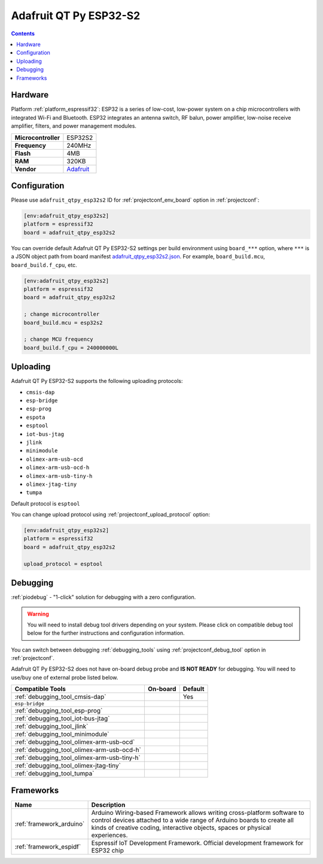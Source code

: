 ..  Copyright (c) 2014-present PlatformIO <contact@platformio.org>
    Licensed under the Apache License, Version 2.0 (the "License");
    you may not use this file except in compliance with the License.
    You may obtain a copy of the License at
       http://www.apache.org/licenses/LICENSE-2.0
    Unless required by applicable law or agreed to in writing, software
    distributed under the License is distributed on an "AS IS" BASIS,
    WITHOUT WARRANTIES OR CONDITIONS OF ANY KIND, either express or implied.
    See the License for the specific language governing permissions and
    limitations under the License.

.. _board_espressif32_adafruit_qtpy_esp32s2:

Adafruit QT Py ESP32-S2
=======================

.. contents::

Hardware
--------

Platform :ref:`platform_espressif32`: ESP32 is a series of low-cost, low-power system on a chip microcontrollers with integrated Wi-Fi and Bluetooth. ESP32 integrates an antenna switch, RF balun, power amplifier, low-noise receive amplifier, filters, and power management modules.

.. list-table::

  * - **Microcontroller**
    - ESP32S2
  * - **Frequency**
    - 240MHz
  * - **Flash**
    - 4MB
  * - **RAM**
    - 320KB
  * - **Vendor**
    - `Adafruit <https://www.adafruit.com/product/5325?utm_source=platformio.org&utm_medium=docs>`__


Configuration
-------------

Please use ``adafruit_qtpy_esp32s2`` ID for :ref:`projectconf_env_board` option in :ref:`projectconf`:

.. code-block:: ini

  [env:adafruit_qtpy_esp32s2]
  platform = espressif32
  board = adafruit_qtpy_esp32s2

You can override default Adafruit QT Py ESP32-S2 settings per build environment using
``board_***`` option, where ``***`` is a JSON object path from
board manifest `adafruit_qtpy_esp32s2.json <https://github.com/platformio/platform-espressif32/blob/master/boards/adafruit_qtpy_esp32s2.json>`_. For example,
``board_build.mcu``, ``board_build.f_cpu``, etc.

.. code-block:: ini

  [env:adafruit_qtpy_esp32s2]
  platform = espressif32
  board = adafruit_qtpy_esp32s2

  ; change microcontroller
  board_build.mcu = esp32s2

  ; change MCU frequency
  board_build.f_cpu = 240000000L


Uploading
---------
Adafruit QT Py ESP32-S2 supports the following uploading protocols:

* ``cmsis-dap``
* ``esp-bridge``
* ``esp-prog``
* ``espota``
* ``esptool``
* ``iot-bus-jtag``
* ``jlink``
* ``minimodule``
* ``olimex-arm-usb-ocd``
* ``olimex-arm-usb-ocd-h``
* ``olimex-arm-usb-tiny-h``
* ``olimex-jtag-tiny``
* ``tumpa``

Default protocol is ``esptool``

You can change upload protocol using :ref:`projectconf_upload_protocol` option:

.. code-block:: ini

  [env:adafruit_qtpy_esp32s2]
  platform = espressif32
  board = adafruit_qtpy_esp32s2

  upload_protocol = esptool

Debugging
---------

:ref:`piodebug` - "1-click" solution for debugging with a zero configuration.

.. warning::
    You will need to install debug tool drivers depending on your system.
    Please click on compatible debug tool below for the further
    instructions and configuration information.

You can switch between debugging :ref:`debugging_tools` using
:ref:`projectconf_debug_tool` option in :ref:`projectconf`.

Adafruit QT Py ESP32-S2 does not have on-board debug probe and **IS NOT READY** for debugging. You will need to use/buy one of external probe listed below.

.. list-table::
  :header-rows:  1

  * - Compatible Tools
    - On-board
    - Default
  * - :ref:`debugging_tool_cmsis-dap`
    - 
    - Yes
  * - ``esp-bridge``
    - 
    - 
  * - :ref:`debugging_tool_esp-prog`
    - 
    - 
  * - :ref:`debugging_tool_iot-bus-jtag`
    - 
    - 
  * - :ref:`debugging_tool_jlink`
    - 
    - 
  * - :ref:`debugging_tool_minimodule`
    - 
    - 
  * - :ref:`debugging_tool_olimex-arm-usb-ocd`
    - 
    - 
  * - :ref:`debugging_tool_olimex-arm-usb-ocd-h`
    - 
    - 
  * - :ref:`debugging_tool_olimex-arm-usb-tiny-h`
    - 
    - 
  * - :ref:`debugging_tool_olimex-jtag-tiny`
    - 
    - 
  * - :ref:`debugging_tool_tumpa`
    - 
    - 

Frameworks
----------
.. list-table::
    :header-rows:  1

    * - Name
      - Description

    * - :ref:`framework_arduino`
      - Arduino Wiring-based Framework allows writing cross-platform software to control devices attached to a wide range of Arduino boards to create all kinds of creative coding, interactive objects, spaces or physical experiences.

    * - :ref:`framework_espidf`
      - Espressif IoT Development Framework. Official development framework for ESP32 chip
